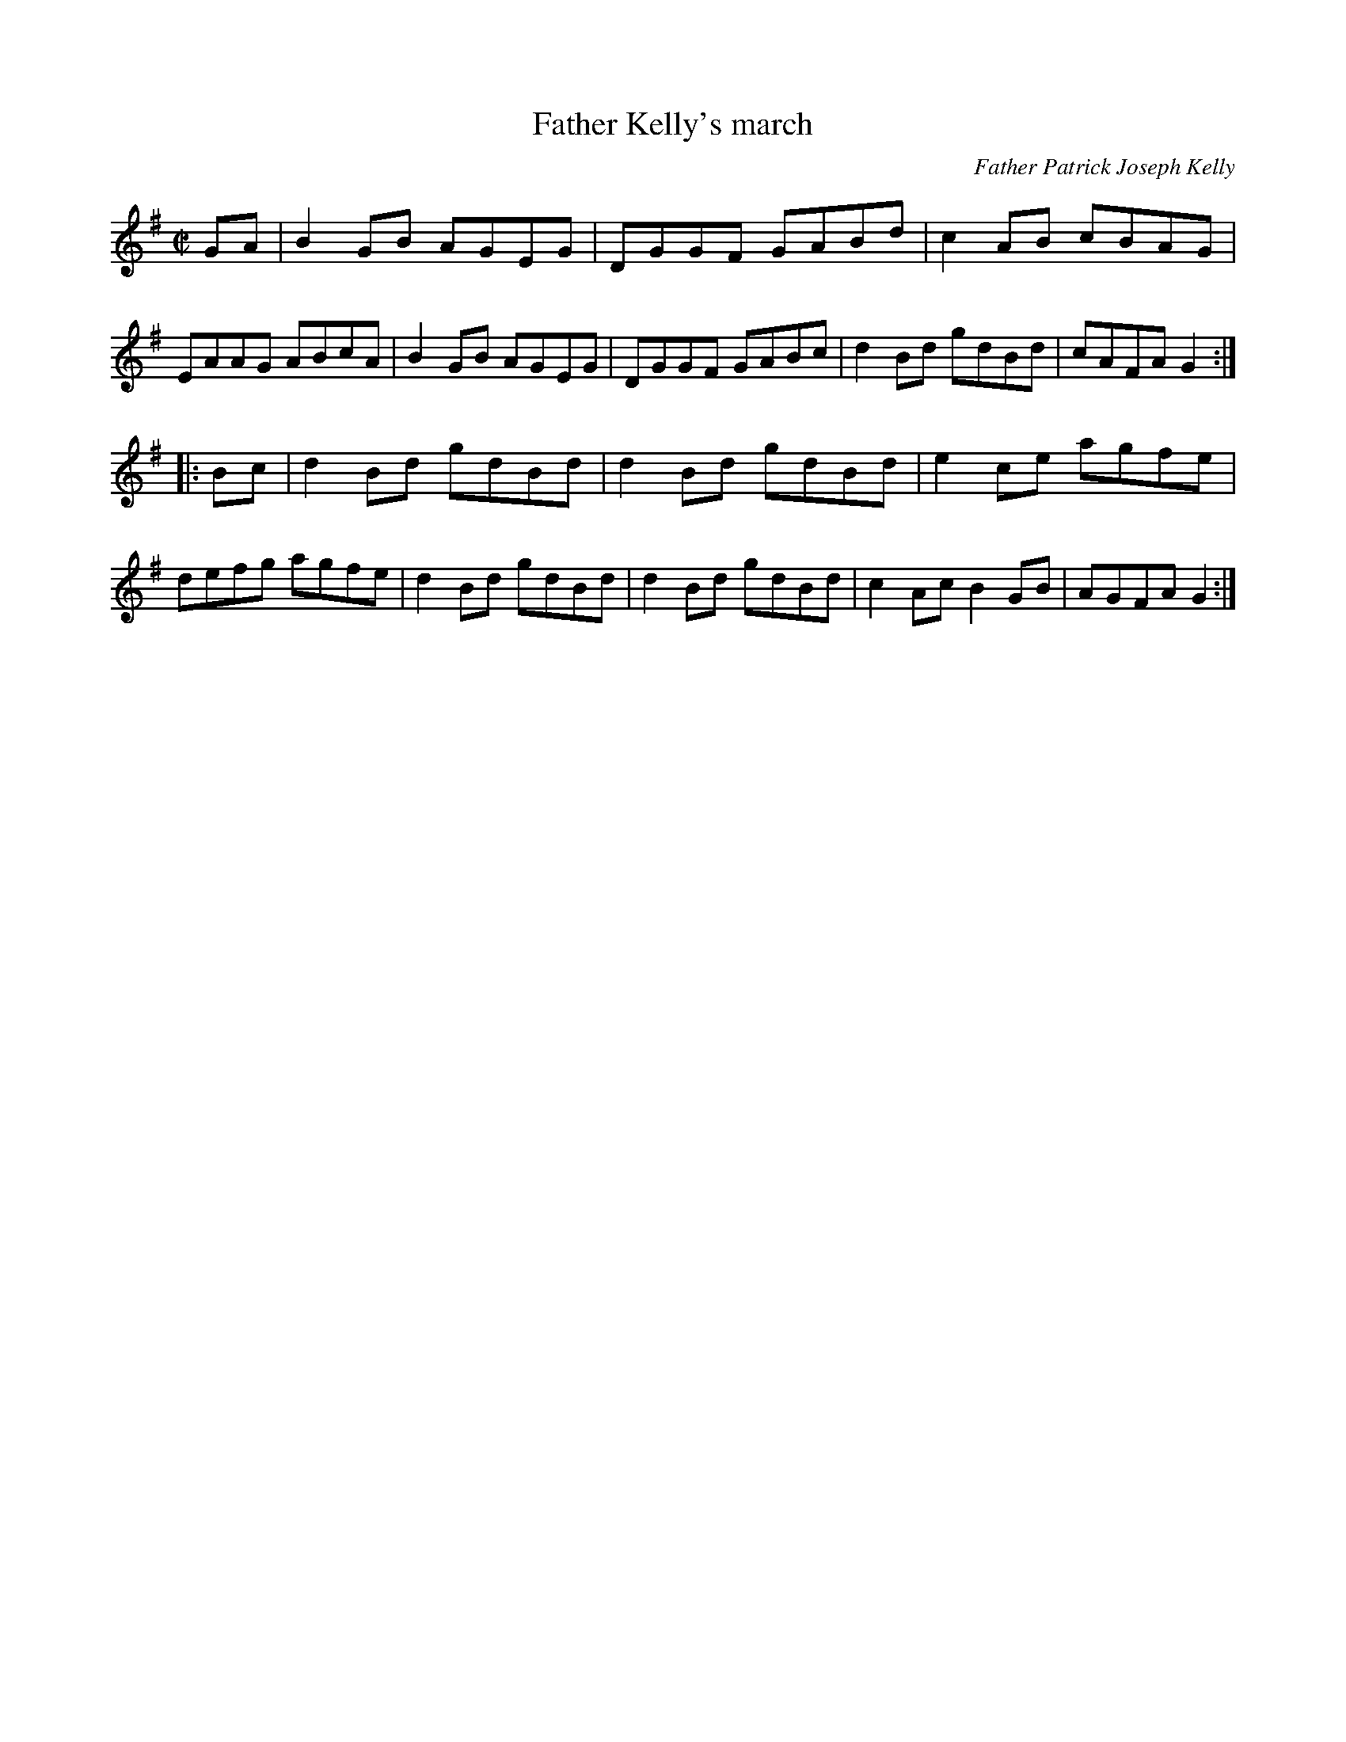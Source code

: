 X: 1
T: Father Kelly's march
C: Father Patrick Joseph Kelly
R: Reel
S: P. Haverty
S: https://www.ibiblio.org/fiddlers/FARG_FAY.htm
Z: Jeffrey Myers (jmyers@GOUCHER.EDU)
M: C|
L: 1/8
K: G
GA |\
B2 GB AGEG | DGGF GABd | c2AB cBAG | EAAG ABcA |\
B2GB AGEG | DGGF GABc | d2 Bd gdBd | cAFA G2 :|
|: Bc |\
d2Bd gdBd | d2 Bd gdBd | e2 ce agfe | defg agfe |\
d2Bd gdBd | d2 Bd gdBd | c2Ac B2 GB | AGFA G2 :|
